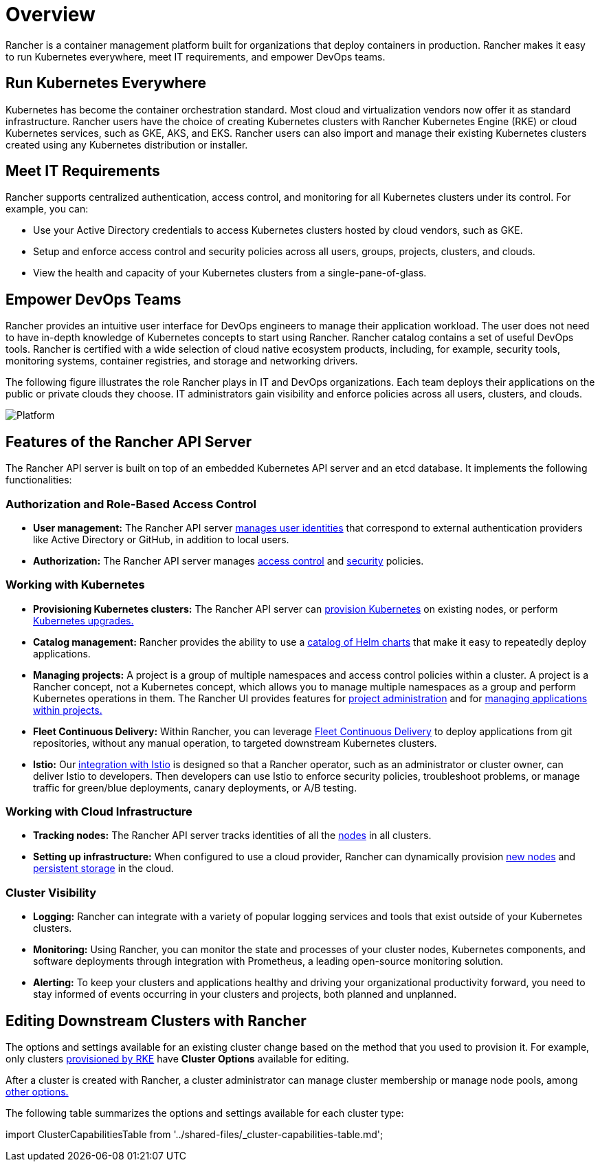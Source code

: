 = Overview

Rancher is a container management platform built for organizations that deploy containers in production. Rancher makes it easy to run Kubernetes everywhere, meet IT requirements, and empower DevOps teams.

== Run Kubernetes Everywhere

Kubernetes has become the container orchestration standard. Most cloud and virtualization vendors now offer it as standard infrastructure. Rancher users have the choice of creating Kubernetes clusters with Rancher Kubernetes Engine (RKE) or cloud Kubernetes services, such as GKE, AKS, and EKS. Rancher users can also import and manage their existing Kubernetes clusters created using any Kubernetes distribution or installer.

== Meet IT Requirements

Rancher supports centralized authentication, access control, and monitoring for all Kubernetes clusters under its control. For example, you can:

* Use your Active Directory credentials to access Kubernetes clusters hosted by cloud vendors, such as GKE.
* Setup and enforce access control and security policies across all users, groups, projects, clusters, and clouds.
* View the health and capacity of your Kubernetes clusters from a single-pane-of-glass.

== Empower DevOps Teams

Rancher provides an intuitive user interface for DevOps engineers to manage their application workload. The user does not need to have in-depth knowledge of Kubernetes concepts to start using Rancher. Rancher catalog contains a set of useful DevOps tools. Rancher is certified with a wide selection of cloud native ecosystem products, including, for example, security tools, monitoring systems, container registries, and storage and networking drivers.

The following figure illustrates the role Rancher plays in IT and DevOps organizations. Each team deploys their applications on the public or private clouds they choose. IT administrators gain visibility and enforce policies across all users, clusters, and clouds.

image::platform.png[Platform]

== Features of the Rancher API Server

The Rancher API server is built on top of an embedded Kubernetes API server and an etcd database. It implements the following functionalities:

=== Authorization and Role-Based Access Control

* *User management:* The Rancher API server xref:../how-to-guides/new-user-guides/authentication-permissions-and-global-configuration/authentication-config/authentication-config.adoc[manages user identities] that correspond to external authentication providers like Active Directory or GitHub, in addition to local users.
* *Authorization:* The Rancher API server manages xref:../how-to-guides/new-user-guides/authentication-permissions-and-global-configuration/manage-role-based-access-control-rbac/manage-role-based-access-control-rbac.adoc[access control] and xref:../how-to-guides/new-user-guides/authentication-permissions-and-global-configuration/create-pod-security-policies.adoc[security] policies.

=== Working with Kubernetes

* *Provisioning Kubernetes clusters:* The Rancher API server can xref:../how-to-guides/new-user-guides/kubernetes-clusters-in-rancher-setup/kubernetes-clusters-in-rancher-setup.adoc[provision Kubernetes] on existing nodes, or perform xref:installation-and-upgrade/upgrade-and-roll-back-kubernetes.adoc[Kubernetes upgrades.]
* *Catalog management:* Rancher provides the ability to use a xref:../how-to-guides/new-user-guides/helm-charts-in-rancher/helm-charts-in-rancher.adoc[catalog of Helm charts] that make it easy to repeatedly deploy applications.
* *Managing projects:* A project is a group of multiple namespaces and access control policies within a cluster. A project is a Rancher concept, not a Kubernetes concept, which allows you to manage multiple namespaces as a group and perform Kubernetes operations in them. The Rancher UI provides features for xref:../how-to-guides/advanced-user-guides/manage-projects/manage-projects.adoc[project administration] and for xref:../how-to-guides/new-user-guides/kubernetes-resources-setup/kubernetes-resources-setup.adoc[managing applications within projects.]
* *Fleet Continuous Delivery:* Within Rancher, you can leverage xref:../integrations-in-rancher/fleet/fleet.adoc[Fleet Continuous Delivery] to deploy applications from git repositories, without any manual operation, to targeted downstream Kubernetes clusters.
* *Istio:* Our xref:../integrations-in-rancher/istio/istio.adoc[integration with Istio] is designed so that a Rancher operator, such as an administrator or cluster owner, can deliver Istio to developers. Then developers can use Istio to enforce security policies, troubleshoot problems, or manage traffic for green/blue deployments, canary deployments, or A/B testing.

=== Working with Cloud Infrastructure

* *Tracking nodes:* The Rancher API server tracks identities of all the xref:../how-to-guides/new-user-guides/manage-clusters/nodes-and-node-pools.adoc[nodes] in all clusters.
* *Setting up infrastructure:*  When configured to use a cloud provider, Rancher can dynamically provision xref:../how-to-guides/new-user-guides/launch-kubernetes-with-rancher/use-new-nodes-in-an-infra-provider/use-new-nodes-in-an-infra-provider.adoc[new nodes] and xref:../how-to-guides/new-user-guides/manage-clusters/create-kubernetes-persistent-storage/create-kubernetes-persistent-storage.adoc[persistent storage] in the cloud.

=== Cluster Visibility

* *Logging:* Rancher can integrate with a variety of popular logging services and tools that exist outside of your Kubernetes clusters.
* *Monitoring:* Using Rancher, you can monitor the state and processes of your cluster nodes, Kubernetes components, and software deployments through integration with Prometheus, a leading open-source monitoring solution.
* *Alerting:* To keep your clusters and applications healthy and driving your organizational productivity forward, you need to stay informed of events occurring in your clusters and projects, both planned and unplanned.

== Editing Downstream Clusters with Rancher

The options and settings available for an existing cluster change based on the method that you used to provision it. For example, only clusters xref:../how-to-guides/new-user-guides/launch-kubernetes-with-rancher/launch-kubernetes-with-rancher.adoc[provisioned by RKE] have *Cluster Options* available for editing.

After a cluster is created with Rancher, a cluster administrator can manage cluster membership or manage node pools, among xref:../reference-guides/cluster-configuration/cluster-configuration.adoc[other options.]

The following table summarizes the options and settings available for each cluster type:

import ClusterCapabilitiesTable from '../shared-files/_cluster-capabilities-table.md';+++<ClusterCapabilitiesTable>++++++</ClusterCapabilitiesTable>+++
